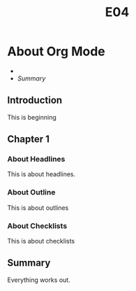 #+TITLE: E04

* About Org Mode

+
+ [[Summary]]

** Introduction

This is beginning

** Chapter 1

*** About Headlines
This is about headlines.
*** About Outline
This is about outlines
*** About Checklists
This is about checklists

** Summary

Everything works out.
